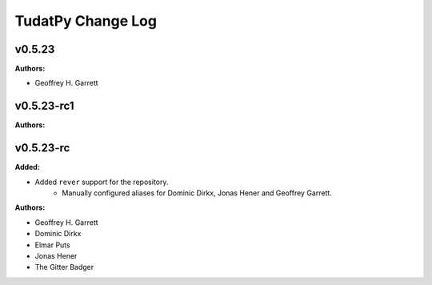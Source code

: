 ==================
TudatPy Change Log
==================

.. current developments

v0.5.23
====================

**Authors:**

* Geoffrey H. Garrett



v0.5.23-rc1
====================

**Authors:**




v0.5.23-rc
====================

**Added:**

* Added ``rever`` support for the repository.
    - Manually configured aliases for Dominic Dirkx, Jonas Hener and Geoffrey
      Garrett.

**Authors:**

* Geoffrey H. Garrett
* Dominic Dirkx
* Elmar Puts
* Jonas Hener
* The Gitter Badger


